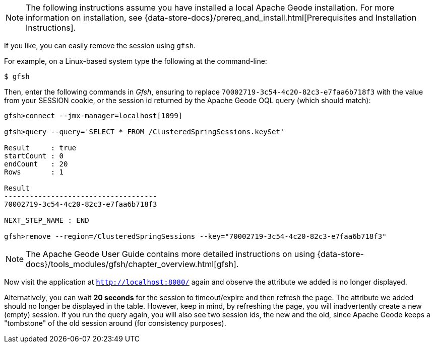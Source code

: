 NOTE: The following instructions assume you have installed a local Apache Geode installation.  For more information
on installation, see {data-store-docs}/prereq_and_install.html[Prerequisites and Installation Instructions].

If you like, you can easily remove the session using `gfsh`.

For example, on a Linux-based system type the following at the command-line:

	$ gfsh

Then, enter the following commands in _Gfsh_, ensuring to replace `70002719-3c54-4c20-82c3-e7faa6b718f3` with the value
from your SESSION cookie, or the session id returned by the Apache Geode OQL query (which should match):

....
gfsh>connect --jmx-manager=localhost[1099]

gfsh>query --query='SELECT * FROM /ClusteredSpringSessions.keySet'

Result     : true
startCount : 0
endCount   : 20
Rows       : 1

Result
------------------------------------
70002719-3c54-4c20-82c3-e7faa6b718f3

NEXT_STEP_NAME : END

gfsh>remove --region=/ClusteredSpringSessions --key="70002719-3c54-4c20-82c3-e7faa6b718f3"
....

NOTE: The Apache Geode User Guide contains more detailed instructions on using
{data-store-docs}/tools_modules/gfsh/chapter_overview.html[gfsh].

Now visit the application at `http://localhost:8080/` again and observe the attribute we added is no longer displayed.

Alternatively, you can wait **20 seconds** for the session to timeout/expire and then refresh the page. The attribute
we added should no longer be displayed in the table. However, keep in mind, by refreshing the page, you will
inadvertently create a new (empty) session.  If you run the query again, you will also see two session ids,
the new and the old, since Apache Geode keeps a "tombstone" of the old session around (for consistency purposes).
